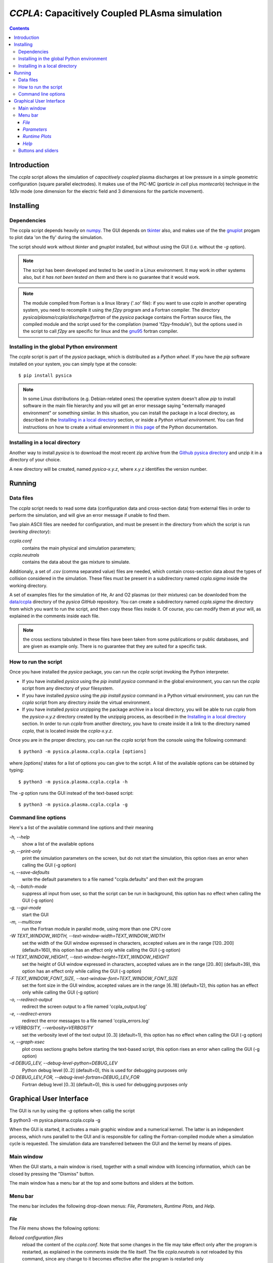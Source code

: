 
###############################################
*CCPLA*: Capacitively Coupled PLAsma simulation
###############################################

.. contents::

Introduction
============

The *ccpla* script allows the simulation of *capacitively coupled* plasma discharges at low pressure 
in a simple geometric configuration (square parallel electrodes).  It makes use of the PIC-MC (*particle in cell* plus *montecarlo*)
technique in the *1d3v* mode (one dimension for the electric field and 3 dimensions for the particle movement).


Installing
==========


Dependencies
------------

The ccpla script depends heavily on `numpy <https://numpy.org/>`_.
The GUI depends on `tkinter <https://docs.python.org/3/library/tkinter.html>`_ also,
and makes use of the the `gnuplot <http://www.gnuplot.info/>`_ progam to plot data 'on the fly' during the simulation.

The script should work without *tkinter* and *gnuplot* installed, but without using the GUI (i.e. without the *-g* option).

.. note:: The script has been developed and tested to be used in a Linux environment. It may work in other systems also,
          but *it has not been tested on them* and there is no guarantee that it would work.

.. note:: The module compiled from Fortran is a linux library ('*.so*' file): if you want to use *ccpla* in another operating system,
          you need to recompile it using the *f2py* program and a Fortran compiler.
          The directory *pysica/plasma/ccpla/discharge/fortran* of the *pysica* package contains the Fortran source files,
          the compiled module and the script used for the compilation (named 'f2py-fmodule'), but the options
          used in the script to call *f2py* are specific for linux and the `gnu95 <https://gcc.gnu.org/fortran/>`_ fortran compiler.


Installing in the global Python environment
-------------------------------------------

The *ccpla* script is part of the *pysica* package, which is distribuited as a *Python wheel*. 
If you have the *pip* software installed on your system, you can simply type at the console::
             
$ pip install pysica

.. note::  In some Linux distributions (e.g. Debian-related ones) the operative system doesn't allow *pip* to install software
           in the main file hierarchy and  you will get an error message saying "externally managed environment" or something similar.
           In this situation, you can install the package in a local directory, as described in the
           `Installing in a local directory`_ section, or inside a *Python virtual environment*.
           You can find instructions on how to create a virtual environment
           `in this page <https://packaging.python.org/en/latest/guides/installing-using-pip-and-virtual-environments>`_
           of the Python documentation. 


Installing in a local directory
-------------------------------

Another way to install *pysica* is to download the most recent zip archive from the 
`Github pysica directory <https://github.com/pietromandracci/pysica/releases>`_ and unzip it in a directory of your choice.

A new directory will be created, named *pysica-x.y.z*, where *x.y.z* identifies the version number.

Running
=======


Data files
----------

The *ccpla* script needs to read some data (configuration data and cross-section data) from external files
in order to perform the simulation, and will give an error message if unable to find them.

Two plain ASCII files are needed for configuration, and must be present in the directory from which the script is run
(*working directory*):

*ccpla.conf*
  contains the main physical and simulation parameters;

*ccpla.neutrals*
  contains the data about the gas mixture to simulate.

Additionaly, a set of *.csv* (comma separated value) files are needed, which contain cross-section data about the types of collision
considered in the simulation.
These files must be present in a subdirectory named *ccpla.sigma* inside the working directory.

A set of examples files for the simulation of He, Ar and O2 plasmas (or their mixtures) can be downloded from the 
`data/ccpla <https://github.com/pietromandracci/pysica/tree/master/data/ccpla>`_ directory of the *pysica* *GitHub* repository.
You can create a subdirectory named *ccpla.sigma* the directory from which you want to run the script, and then copy these files inside it.
Of course, you can modify them at your will, as explained in the comments inside each file.

.. note:: the cross sections tabulated in these files have been taken from some publications or public databases,
          and are given as example only.  There is no guarantee that they are suited for a specific task.

How to run the script
---------------------

Once you have installed the *pysica* package, you can run the *ccpla* script invoking the Python interpreter.

- If you have installed *pysica* using the *pip install pysica* command in the global environment,
  you can run the *ccpla* script from any directory of your filesystem.
  
- If you have installed *pysica* using the *pip install pysica* command in a Python virtual environment,
  you can run the *ccpla* script from any directory *inside* the virtual environment.
  
- If you have installed *pysica* unzipping the package archive in a local directory,
  you will be able to run *ccpla* from the *pysica-x.y.z* directory created by the unzippig process, as described in the
  `Installing in a local directory`_ section.  
  In order to run *ccpla* from another directory, you have to create inside it a link to the directory named *ccpla*,
  that is located inside the *ccpla-x.y.z*.

Once you are in the proper directory, you can run the *ccpla* script from the console using the following command::

$ python3 -m pysica.plasma.ccpla.ccpla [options]

where *[options]* states for a list of options you can give to the script.  A list of the available options can be obtained by typing::

$ python3 -m pysica.plasma.ccpla.ccpla -h

The *-g* option runs the GUI instead of the text-based script::

$ python3 -m pysica.plasma.ccpla.ccpla -g



Command line options 
---------------------

Here's a list of the available command line options and their meaning

*-h, --help*
    show a list of the available options
    
*-p, --print-only*
    print the simulation parameters on the screen, but do not start the simulation,    
    this option rises an error when calling the GUI (-g option)
    
*-s, --save-defaults*
    write the default parameters to a file named "ccpla.defaults" and then exit the program
    
*-b, --batch-mode*
    suppress all input from user, so that the script can be run in background, 
    this option has no effect when calling the GUI (-g option)
    
*-g, --gui-mode*
    start the GUI

*-m, --multicore*
    run the Fortran module in parallel mode, using more than one CPU core
    
*-W TEXT_WINDOW_WIDTH, --text-window-width=TEXT_WINDOW_WIDTH*
    set the width of the GUI window expressed in characters, accepted values are in the range [120..200] (default=160), 
    this option has an effect only while calling the GUI (-g option)
    
*-H TEXT_WINDOW_HEIGHT, --text-window-height=TEXT_WINDOW_HEIGHT*
    set the height of GUI window expressed in characters, accepted values are in the range [20..80] (default=39), 
    this option has an effect only while calling the GUI (-g option)
    
*-F TEXT_WINDOW_FONT_SIZE, --text-window-font=TEXT_WINDOW_FONT_SIZE*
    set the font size in the GUI window, accepted values are in the range [6..18] (default=12), 
    this option has an effect only while calling the GUI (-g option)
    
*-o, --redirect-output*
    redirect the screen output to a file named 'ccpla_output.log'
    
*-e, --redirect-errors*
    redirect the error messages to a file named 'ccpla_errors.log'
    
*-v VERBOSITY, --verbosity=VERBOSITY*
    set the verbosity level of the text output [0..3] (default=1), 
    this option has no effect when calling the GUI (-g option)
    
*-x, --graph-xsec*
    plot cross sections graphs before starting the text-based script, 
    this option rises an error when calling the GUI (-g option)            
    
*-d DEBUG_LEV, --debug-level-python=DEBUG_LEV*
    Python debug level [0..2] (default=0), this is used for debugging purposes only

*-D DEBUG_LEV_FOR, --debug-level-fortran=DEBUG_LEV_FOR*
    Fortran debug level [0..3] (default=0), this is used for debugging purposes only


Graphical User Interface
========================

The GUI is run by using the *-g* options when callig the script

$ python3 -m pysica.plasma.ccpla.ccpla -g

When the GUI is started, it activates a main graphic window and a numerical kernel. The latter is an independent process,
which runs parallell to the GUI and is responsible for calling the Fortran-compiled module when a simulation cycle is requested.
The simulation data are transferred between the GUI and the kernel by means of pipes.

Main window
-----------

When the GUI starts, a main window is rised, together with a small window with licencing information,
which can be closed by pressing the "Dismiss" button.

.. image:: https://raw.githubusercontent.com/pietromandracci/pysica/master/doc/ccpla/figure_gui-main+splash.png
   :width:  809
   :height: 436

The main window has a menu bar at the top and some buttons and sliders at the bottom.

Menu bar
--------

The menu bar includes the following drop-down menus: *File*, *Parameters*, *Runtime Plots*, and *Help*.


*File*
,,,,,,

The *File* menu shows the following options:

*Reload configuration files*
    reload the content of the *ccpla.conf*. Note that some changes in the file may take effect only after the program is restarted,
    as explained in the comments inside the file itself.  The file *ccpla.neutrals* is *not* reloaded by this command,
    since any change to it becomes effective after the program is restarted only
    
*Edit configuration files*
    open the *ccpla.conf* file in an external editor. The file is reloaded after closing the editor.  The name of the editor to use is
    registered in the variable *EDITOR_NAME* in the file *pysica/plasma/ccpla/ccpla_defaults.py*, presently is *mousepad*.
    If the editor is not installed, an error window is opened

*Quit*
    exit the program.

.. note:: The *File* menu is not active while the simulation is running: in that case you have to press the *Pause* button,
   then the *STOP/KILL* button, in order to stop the simulation and have the menu active again.

.. image:: https://raw.githubusercontent.com/pietromandracci/pysica/master/doc/ccpla/figure_gui-main-menu-file.png


*Parameters*
,,,,,,,,,,,,

The *Parameters* menu shows the following options:

*Show physical parameters*
    open a window with the physical parameters of the discharge
    
*Show simulation parameters*
    open a window with the parameters used in the simulation

*Show output parameters*
    open a window with the parameters used for the data output

*Show output filenames*
    open a window with the names of the files where simulation data are saved [#a]_

*Show gas properties*
    open a window with the gas properties

*Show e-/neutral impact cross sections*
    open some gnuplot windows with the cross section plots for electron impact

*Show e-/ion recomb cross sections*
    open some gnuplot windows with the cross section plots for electron/ion recombination [#b]_

*Show ion/neutral impact cross sections*
    open some gnuplot windows with the cross section plots for ion impact

*Show e-/neutral impact parameters*
    open some gnuplot windows with other impact parameters (e.g. collision frequencies) for electron collisions

*Show ion/neutral impact parameters*
    open some gnuplot windows with other impact parameters (e.g. collision frequencies) for ion collisions

*Show e-/ion recomb cross parameters*
    open some gnuplot windows with other parameters (e.g. collision frequencies) for electron/ion recombination [#c]_
    

.. [#a] This option is activated after the *RESET* button has been pressed, and only if the simulation
        parameter *save_delay* in the file *ccpla.conf* is not zero.       

.. [#b] This option is activated only if the simulation parameter *isactive_recomb* in the file *ccpla.conf* is not zero.

.. [#c] This option is activated only if the simulation parameter *isactive_recomb* in the file *ccpla.conf* is not zero.
               
.. image:: https://raw.githubusercontent.com/pietromandracci/pysica/master/doc/ccpla/figure_gui-main-menu-parameters.png
         

*Runtime Plots*
,,,,,,,,,,,,,,,

The *Runtime plots* menu allows to select which plots are shown during the simulation:

*Select all*
    select all plots for run-time plotting

*Unselect all*
    unselect all plots for run-time plotting

*Mean el energy and number vs time*
    number of electrons (real and computational) and mean electron energy vs simulation time (2 plots)

*Phase space plots*
    electron and ion energy vs angle and vs z-coordinate (4 plots)
    
*Electric potential and charge*
    electric charge and electric potential vs z-coordinate (2 plots)

*EEDF and IEDF*
    electron/ion energy distribution functions (2 plots)

*3D e- and ion positions*
    three dimensional plots of electron and ion positions (2 plots)

.. note:: if some active plots are deactivated while the simulation is running, they are not removed from the screen,
   but they are no longer refreshed until they are re-activated

.. image:: https://raw.githubusercontent.com/pietromandracci/pysica/master/doc/ccpla/figure_gui-main-menu-plots.png

*Help*
,,,,,,

The *Help* menu shows the following options.

*Online documentation (open in browser)*
    opens the online documentation (this file) inside a web browser. The name of the browser to use is
    registered in the variable *BROWSER_NAME* in the file *pysica/plasma/ccpla/ccpla_defaults.py*, presently *firefox*.
    If the browser is not installed, an error window is opened.

*About*
    shows a window with licencing information

.. image:: https://raw.githubusercontent.com/pietromandracci/pysica/master/doc/ccpla/figure_gui-main-menu-help.png


Buttons and sliders
-------------------

The following buttons are positioned at the botton of the main window, each one of them may be inactive (and appear in grey) in some
situations:

*RESET*
    initializes the simulation data and plots, it is inactive while the simulation is running

*START*
    starts the simulation, it is activated after *RESET* has been pressed and becomes inactive after the simulation has started

*Pause / Continue*
    pauses the simulation or continues it after it has been paused, the button label changes properly

*STOP / KILL*
    stops the simulation. It is active only while the simulation is paused. If the button label changes froom *STOP* to *KILL*,
    the program is waiting for the kernel to finish the calculations for a simulation cycle
    (which is performed by the Fortran-compiled module) and can be interrupted by killing the kernel process only.
    A confirmation window is opened before killing the kernel.

In the bottom part of the main window there are two sliders also, by which it is possibile to change how often the output
data are shown on the text window and on the runtime plots. Beside them, there is a small text area in which the values
of these parameters are written, together with the timestep.  The latter can not be changed during the simulation,
but is determined by the *dt* entry in the *ccpla.conf* file.


.. image:: https://raw.githubusercontent.com/pietromandracci/pysica/master/doc/ccpla/figure_gui-buttons.png
